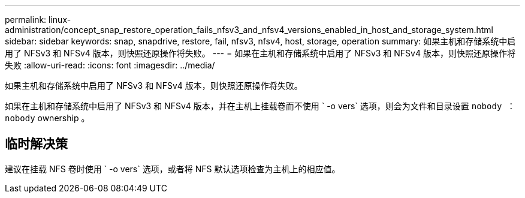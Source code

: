 ---
permalink: linux-administration/concept_snap_restore_operation_fails_nfsv3_and_nfsv4_versions_enabled_in_host_and_storage_system.html 
sidebar: sidebar 
keywords: snap, snapdrive, restore, fail, nfsv3, nfsv4, host, storage, operation 
summary: 如果主机和存储系统中启用了 NFSv3 和 NFSv4 版本，则快照还原操作将失败。 
---
= 如果在主机和存储系统中启用了 NFSv3 和 NFSv4 版本，则快照还原操作将失败
:allow-uri-read: 
:icons: font
:imagesdir: ../media/


[role="lead"]
如果主机和存储系统中启用了 NFSv3 和 NFSv4 版本，则快照还原操作将失败。

如果在主机和存储系统中启用了 NFSv3 和 NFSv4 版本，并在主机上挂载卷而不使用 ` -o vers` 选项，则会为文件和目录设置 `nobody ： nobody` ownership 。



== 临时解决策

建议在挂载 NFS 卷时使用 ` -o vers` 选项，或者将 NFS 默认选项检查为主机上的相应值。
